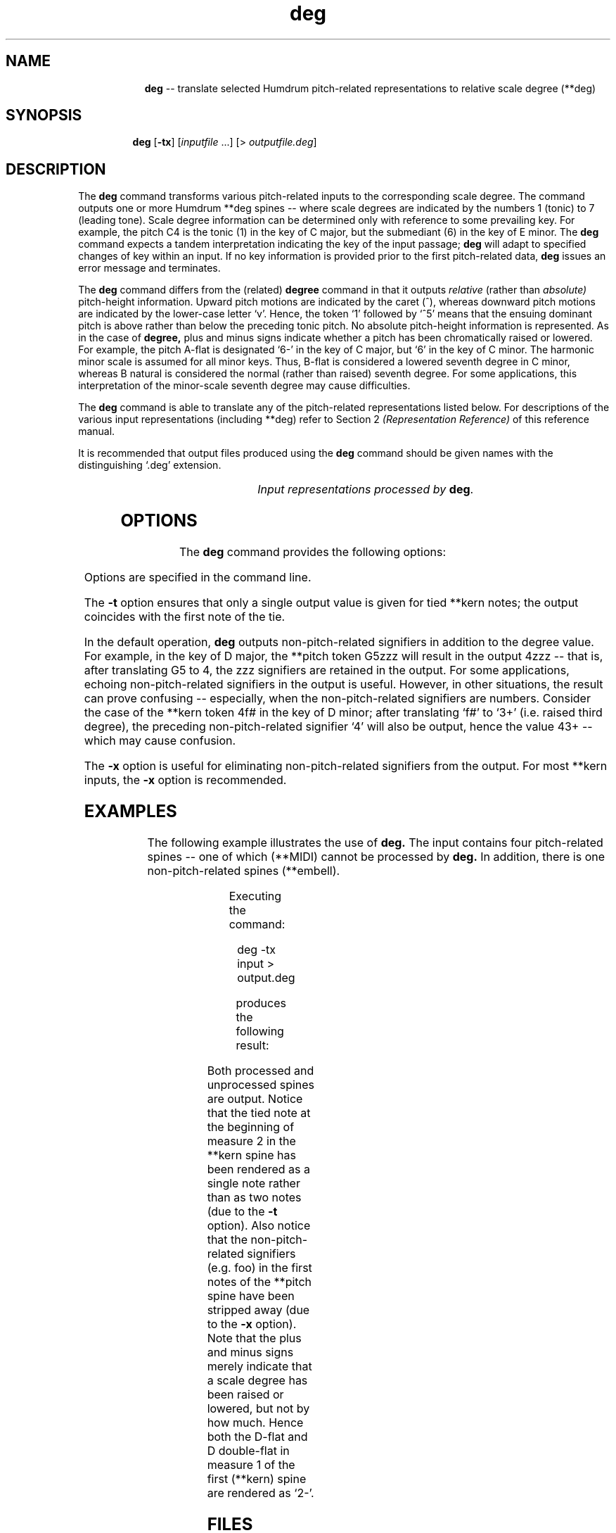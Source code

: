 \"    This documentation is copyright 1994 David Huron.
.TH deg 1 "1994 Dec. 4"
.AT 3
.sp 2
.SH "NAME"
.in +2
.in +9
.ti -9
\fBdeg\fR  --  translate selected Humdrum pitch-related representations to relative scale degree (\f(CR**deg\fR)
.in -9
.in -2
.sp 1
.sp 1
.SH "SYNOPSIS"
.in +2
.in +7
.ti -7
\fBdeg\fR  [\fB-tx\fR]  [\fIinputfile\fR ...]  [> \fIoutputfile.deg\fR]
.in -7
.in -2
.sp 1
.sp 1
.SH "DESCRIPTION"
.in +2
The
.B "deg"
command transforms various pitch-related inputs to the corresponding
scale degree.
The command outputs one or more Humdrum \f(CR**deg\fR
spines -- where scale degrees are indicated by the numbers 1 (tonic)
to 7 (leading tone).
Scale degree information can be determined only with reference to some
prevailing key.
For example, the pitch C4 is the tonic (1) in the key of C major, but the
submediant (6) in the key of E minor.
The
.B "deg"
command expects a tandem interpretation indicating the key of the input passage;
.B "deg"
will adapt to specified changes of key within an input.
If no key information is provided prior to the first pitch-related data,
.B "deg"
issues an error message and terminates.
.sp 1
.sp 1
The
.B "deg"
command differs from the (related)
.B "degree"
command in that it outputs
.I "relative"
(rather than
.I "absolute)"
pitch-height information.
Upward pitch motions are indicated by the caret (^), whereas downward
pitch motions are indicated by the lower-case letter `v'.
Hence, the token `1' followed by `^5' means that the ensuing dominant pitch
is above rather than below the preceding tonic pitch.
No absolute pitch-height information is represented.
As in the case of
.B "degree,"
plus and minus signs indicate whether a pitch has been chromatically
raised or lowered.
For example, the pitch A-flat is designated `6-' in the key of C major,
but `6' in the key of C minor.
The harmonic minor scale is assumed for all minor keys.
Thus, B-flat is considered a \(odlowered\(cd seventh degree in C minor,
whereas B natural is considered the \(odnormal\(cd (rather than \(odraised\(cd)
seventh degree.
For some applications, this interpretation of the minor-scale seventh degree
may cause difficulties.
.sp 1
.sp 1
The
.B "deg"
command is able to translate any of the pitch-related
representations listed below.
For descriptions of the various input representations (including \f(CR**deg\fR)
refer to Section 2
.I "(Representation Reference)"
of this reference manual.
.sp 1
.sp 1
It is recommended that output files produced using the
.B "deg"
command should be given names with the distinguishing `.deg' extension.
.sp 1
.TS
l l.
\f(CR**kern\fR	core pitch/duration representation
\f(CR**pitch\fR	American National Standards Institute pitch notation
	(e.g. \(odA#4\(cd)
\f(CR**solfg\fR	French solf\o'e\(ga'ge system (fixed `doh')
\f(CR**Tonh\fR	German pitch system
.TE
.sp 1
.ce
.I "Input representations processed by \fBdeg\fR."
.in -2
.SH "OPTIONS"
.in +2
The
.B "deg"
command provides the following options:
.sp 1
.TS
l l.
\fB-h\fR	displays a help screen summarizing the command syntax
\fB-t\fR	suppresses printing of all but the first note of a group
	of tied \f(CR**kern\fR notes
\fB-x\fR	suppresses printing of non-\f(CR**deg\fR signifiers
.TE
.sp 1
Options are specified in the command line.
.sp 1
.sp 1
The
.B "-t"
option ensures that only a single output value is given for tied \f(CR**kern\fR notes;
the output coincides with the first note of the tie.
.sp 1
.sp 1
In the default operation,
.B "deg"
outputs non-pitch-related signifiers in addition to the degree value.
For example, in the key of D major, the \f(CR**pitch\fR token \(odG5zzz\(cd
will result in the output \(od4zzz\(cd -- that is, after translating
G5 to 4, the \(odzzz\(cd signifiers are retained in the output.
For some applications, echoing non-pitch-related signifiers in the output
is useful.
However, in other situations, the result can prove confusing --
especially, when the non-pitch-related signifiers are numbers.
Consider the case of the \f(CR**kern\fR
token \(od4f#\(cd in the key of D minor;
after translating `\f(CRf#\fR' to `\f(CR3+\fR' (i.e. raised third degree),
the preceding non-pitch-related signifier `\f(CR4\fR' will also be output,
hence the value \f(CR43+\fR -- which may cause confusion.
.sp 1
.sp 1
The
.B "-x"
option is useful for eliminating non-pitch-related signifiers from the output.
For most \f(CR**kern\fR inputs, the
.B "-x"
option is recommended.
.in -2
.sp 1
.sp 1
.SH "EXAMPLES"
.in +2
The following example illustrates the use of
.B "deg."
The input contains four pitch-related spines -- one of which (\f(CR**MIDI\fR)
cannot be processed by
.B "deg."
In addition, there is one non-pitch-related spines (\f(CR**embell\fR).
.sp 1
.TS
l s s l l l
l l l l l l.
!! `deg' example.
**kern	**Tonh	**MIDI	**solfg	**pitch	**embell
*M2/4	*M2/4	*M2/4	*M2/4	*M2/4	*M2/4
*C:	*d:	*G#:	*a:	*F:	*F:
\(eq1	\(eq1	\(eq1	\(eq1	\(eq1	\(eq1
8ee-	Gis2	/60/	do3	F4foo	ct
\.	.	/-60/	.	.	.
8f	H2	/62/	fa3	r	upt
\.	.	/-62/	.	.	.
8dd-	B2	/70/	mi3	E4	ct
\.	.	/-70/	.	.	.
8d--	Cis4	/61/	r	F4	sus
\.	.	/-61/	.	.	.
\(eq2	\(eq2	\(eq2	\(eq2	\(eq2	\(eq2
[4a-	r	.	mi~b3	F4 A4	.
\.	Heses2	.	re3	G4 Bb4	ct
4a-]	C3	/48/ /52/	do3	E4 C5	ct
\.	.	/-48/	.	.	.
\.	H2 E3	/-52/	la3	G4	ct
\(eq3	\(eq3	\(eq3	\(eq3	\(eq3	\(eq3
r	A2 F3	.	r	F4	.
===	===	===	===	===	===
*-	*-	*-	*-	*-	*-
.TE
.sp 1
Executing the command:
.sp 1
.sp 1
.in +2
deg -tx input > output.deg
.in -2
.sp 1
.sp 1
produces the following result:
.sp 1
.TS
l s s l l l
l l l l l l.
!! `deg' example.
**deg	**deg	**MIDI	**deg	**deg	**embell
*M2/4	*M2/4	*M2/4	*M2/4	*M2/4	*M2/4
*C:	*d:	*G#:	*a:	*F:	*F:
\(eq1	\(eq1	\(eq1	\(eq1	\(eq1	\(eq1
3-	4+	/60/	3	1	ct
\.	.	/-60/	.	.	.
v4	^6+	/62/	^6	r	upt
\.	.	/-62/	.	.	.
^2-	v6	/70/	v5	v7	ct
\.	.	/-70/	.	.	.
v2-	^7	/61/	r	^1	sus
\.	.	/-61/	.	.	.
\(eq2	\(eq2	\(eq2	\(eq2	\(eq2	\(eq2
^6-	r	.	v5-	1 ^3	.
\.	v6-	.	v4	v2 ^4	ct
\.	^7-	/48/ /52/	v3	v7 ^5	ct
\.	.	/-48/	.	.	.
\.	v6+ ^2	/-52/	^1	v2	ct
\(eq3	\(eq3	\(eq3	\(eq3	\(eq3	\(eq3
r	v5 ^3	.	r	v1	.
===	===	===	===	===	===
*-	*-	*-	*-	*-	*-
.TE
.sp 1
Both processed and unprocessed spines are output.
Notice that the tied note at the beginning of measure 2 in the \f(CR**kern\fR
spine has been rendered as a single note rather than as two notes
(due to the
.B "-t"
option).
Also notice that the non-pitch-related signifiers (e.g. foo)
in the first notes of the \f(CR**pitch\fR spine have been
stripped away (due to the
.B "-x"
option).
Note that the plus and minus signs merely indicate that a scale
degree has been raised or lowered, but not by how much.
Hence both the D-flat and D double-flat in measure 1 of the
first (\f(CR**kern\fR) spine are rendered as `\f(CR2-\fR'.
.in -2
.sp 1
.sp 1
.SH "FILES"
.in +2
The file \f(CRx_option.awk\fR
is used by this program when the
.B "-x"
option is invoked.
.in -2
.sp 1
.sp 1
.SH "PORTABILITY"
.in +2
\s-1DOS\s+1 2.0 and up, with the \s-1MKS\s+1 Toolkit.
\s-1OS/2\s+1 with the \s-1MKS\s+1 Toolkit.
\s-1UNIX\s+1 systems supporting the
.I "Korn"
shell or
.I "Bourne"
shell command interpreters, and revised
.I "awk"
(1985).
.in -2
.sp 1
.sp 1
.SH "SEE ALSO"
.in +2
\fB**deg\fR (2),
\fB**degree\fR (2), \fBdegree\fR (1),
\fB**kern\fR (2), \fBkern\fR (1),
\fB**pitch\fR (2), \fBpitch\fR (1),
\fB**solfg\fR (2), \fBsolfg\fR (1),
\fB**Tonh\fR (2), \fBtonh\fR (1)
.in -2
